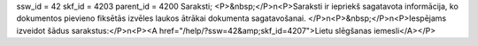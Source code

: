 ssw_id = 42skf_id = 4203parent_id = 4200Saraksti;<P>&nbsp;</P>\n<P>Saraksti ir iepriekš sagatavota informācija, ko dokumentos pievieno fiksētās izvēles laukos ātrākai dokumenta sagatavošanai. </P>\n<P>&nbsp;</P>\n<P>Iespējams izveidot šādus sarakstus:</P>\n<P><A href="/help/?ssw=42&amp;skf_id=4207">Lietu slēgšanas iemesli</A></P>